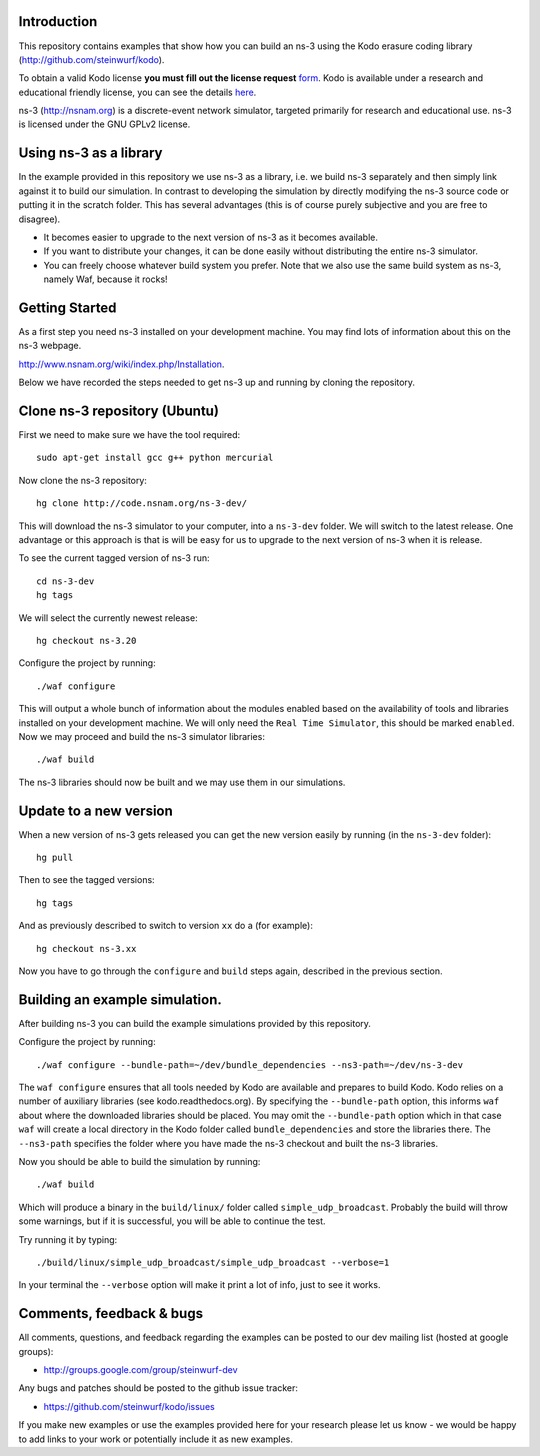 Introduction
------------
This repository contains examples that show how you can build an ns-3
using the Kodo erasure coding library (http://github.com/steinwurf/kodo).

To obtain a valid Kodo license **you must fill out the license request** form_.
Kodo is available under a research and educational friendly license,
you can see the details here_.

.. _form: http://steinwurf.com/license/
.. _here: https://github.com/steinwurf/kodo/blob/master/LICENSE.rst

ns-3 (http://nsnam.org) is a discrete-event network simulator, targeted primarily for
research and educational use. ns-3 is licensed under the GNU GPLv2 license.

Using ns-3 as a library
-----------------------
In the example provided in this repository we use ns-3 as a library, i.e.
we build ns-3 separately and then simply link against it to build our
simulation. In contrast to developing the simulation by directly modifying
the ns-3 source code or putting it in the scratch folder. This has several
advantages (this is of course purely subjective and you are free to disagree).

* It becomes easier to upgrade to the next version of ns-3 as it becomes
  available.
* If you want to distribute your changes, it can be done easily without
  distributing the entire ns-3 simulator.
* You can freely choose whatever build system you prefer. Note that we
  also use the same build system as ns-3, namely Waf, because it rocks!

Getting Started
---------------
As a first step you need ns-3 installed on your development machine.
You may find lots of information about this on the ns-3 webpage.

http://www.nsnam.org/wiki/index.php/Installation.

Below we have recorded the steps needed to get ns-3 up and running
by cloning the repository.

Clone ns-3 repository (Ubuntu)
------------------------------
First we need to make sure we have the tool required: ::

  sudo apt-get install gcc g++ python mercurial

Now clone the ns-3 repository: ::

  hg clone http://code.nsnam.org/ns-3-dev/

This will download the ns-3 simulator to your computer, into a
``ns-3-dev`` folder. We will switch  to the latest release. One
advantage or this approach is that is will be easy for us to
upgrade to the next version of ns-3 when it is release.

To see the current tagged version of ns-3 run: ::

  cd ns-3-dev
  hg tags

We will select the currently newest release: ::

  hg checkout ns-3.20

Configure the project by running: ::

  ./waf configure

This will output a whole bunch of information about the modules
enabled based on the availability of tools and libraries installed
on your development machine. We will only need the ``Real Time Simulator``,
this should be marked ``enabled``. Now we may proceed and build the
ns-3 simulator libraries: ::

  ./waf build

The ns-3 libraries should now be built and we may use them in our
simulations.

Update to a new version
-----------------------
When a new version of ns-3 gets released you can get the new version easily by
running (in the ``ns-3-dev`` folder): ::

  hg pull

Then to see the tagged versions: ::

  hg tags

And as previously described to switch to version ``xx`` do a
(for example): ::

  hg checkout ns-3.xx

Now you have to go through the ``configure`` and ``build`` steps again,
described in the previous section.

Building an example simulation.
-------------------------------
After building ns-3 you can build the example simulations
provided by this repository.

Configure the project by running: ::

  ./waf configure --bundle-path=~/dev/bundle_dependencies --ns3-path=~/dev/ns-3-dev

The ``waf configure`` ensures that all tools needed by Kodo are
available and prepares to build Kodo.
Kodo relies on a number of auxiliary libraries (see kodo.readthedocs.org).
By specifying the ``--bundle-path`` option, this informs ``waf``
about where the downloaded libraries should be placed. You may
omit the ``--bundle-path`` option which in that case ``waf`` will create a
local directory in the Kodo folder called  ``bundle_dependencies`` and
store the libraries there. The ``--ns3-path`` specifies the folder where
you have made the ns-3 checkout and built the ns-3 libraries.

Now you should be able to build the simulation by running: ::

  ./waf build

Which will produce a binary in the ``build/linux/`` folder called
``simple_udp_broadcast``. Probably the build will throw some warnings, but if
it is successful, you will be able to continue the test.

Try running it by typing: ::

  ./build/linux/simple_udp_broadcast/simple_udp_broadcast --verbose=1

In your terminal the ``--verbose`` option will make it print a lot
of info, just to see it works.

Comments, feedback & bugs
-------------------------
All comments, questions, and feedback regarding the examples can be
posted to our dev mailing list (hosted at google groups):

* http://groups.google.com/group/steinwurf-dev

Any bugs and patches should be posted to the github issue tracker:

* https://github.com/steinwurf/kodo/issues

If you make new examples or use the examples provided here for your
research please let us know - we would be happy to add links to your
work or potentially include it as new examples.
